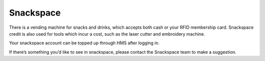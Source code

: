 Snackspace
==========

There is a vending machine for snacks and drinks, which accepts both cash or your RFID membership card. Snackspace credit is also used for tools which incur a cost, such as the laser cutter and embroidery machine.

Your snackspace account can be topped up through HMS after logging in.

If there’s something you’d like to see in snackspace, please contact the Snackspace team to make a suggestion.
